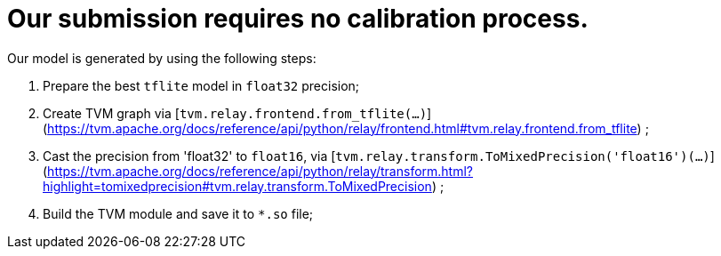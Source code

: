 # Our submission requires no calibration process.

Our model is generated by using the following steps:

1. Prepare the best `tflite` model in `float32` precision;
2. Create TVM graph
   via [```tvm.relay.frontend.from_tflite(...)```](https://tvm.apache.org/docs/reference/api/python/relay/frontend.html#tvm.relay.frontend.from_tflite)
   ;
3. Cast the precision from 'float32' to `float16`,
   via [```tvm.relay.transform.ToMixedPrecision('float16')(...)```](https://tvm.apache.org/docs/reference/api/python/relay/transform.html?highlight=tomixedprecision#tvm.relay.transform.ToMixedPrecision)
   ;
4. Build the TVM module and save it to `*.so` file;
